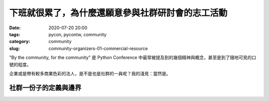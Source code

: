 下班就很累了，為什麼還願意參與社群研討會的志工活動
##################################################

:date: 2020-07-20 20:00
:tags: pycon, pycontw, community
:category: community
:slug: community-organizers-01-commercial-resource


"By the community, for the community"
是 Python Conference 中最常被提及到的幾個精神與概念，甚至是到了隨地可見的口號的程度。

企業或是帶有較多商業色彩的法人，是不是也是社群的一員呢？我的淺見：當然是。


社群一份子的定義與邊界
**********************
